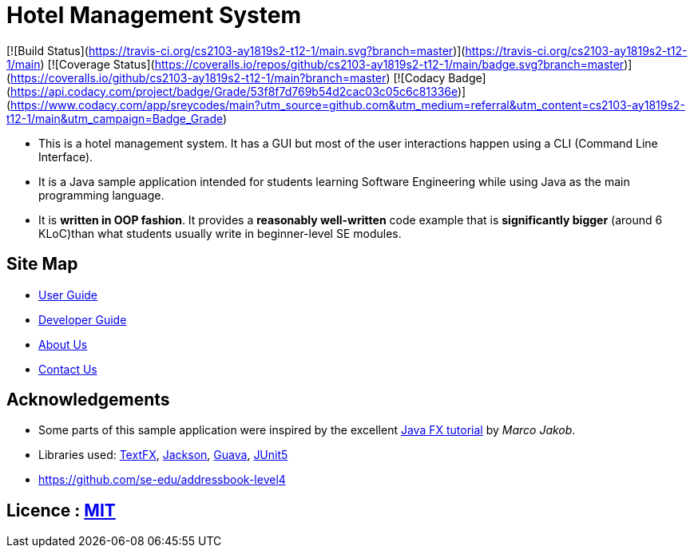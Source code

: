 = Hotel Management System
ifdef::env-github,env-browser[:relfileprefix: docs/]

[![Build Status](https://travis-ci.org/cs2103-ay1819s2-t12-1/main.svg?branch=master)](https://travis-ci.org/cs2103-ay1819s2-t12-1/main)
[![Coverage Status](https://coveralls.io/repos/github/cs2103-ay1819s2-t12-1/main/badge.svg?branch=master)](https://coveralls.io/github/cs2103-ay1819s2-t12-1/main?branch=master)
[![Codacy Badge](https://api.codacy.com/project/badge/Grade/53f8f7d769b54d2cac03c05c6c81336e)](https://www.codacy.com/app/sreycodes/main?utm_source=github.com&amp;utm_medium=referral&amp;utm_content=cs2103-ay1819s2-t12-1/main&amp;utm_campaign=Badge_Grade)

* This is a hotel management system. It has a GUI but most of the user interactions happen using a CLI (Command Line Interface).
* It is a Java sample application intended for students learning Software Engineering while using Java as the main programming language.
* It is *written in OOP fashion*. It provides a *reasonably well-written* code example that is *significantly bigger* (around 6 KLoC)than what students usually write in beginner-level SE modules.

== Site Map

* <<UserGuide#, User Guide>>
* <<DeveloperGuide#, Developer Guide>>
* <<AboutUs#, About Us>>
* <<ContactUs#, Contact Us>>

== Acknowledgements

* Some parts of this sample application were inspired by the excellent http://code.makery.ch/library/javafx-8-tutorial/[Java FX tutorial] by
_Marco Jakob_.
* Libraries used: https://github.com/TestFX/TestFX[TextFX], https://github.com/FasterXML/jackson[Jackson], https://github.com/google/guava[Guava], https://github.com/junit-team/junit5[JUnit5]
* https://github.com/se-edu/addressbook-level4

== Licence : link:LICENSE[MIT]
